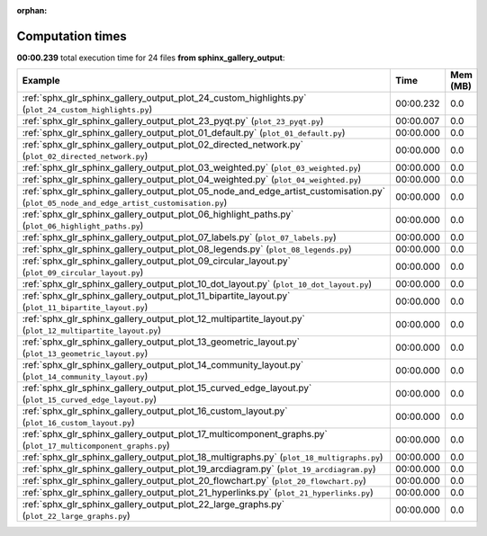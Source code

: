 
:orphan:

.. _sphx_glr_sphinx_gallery_output_sg_execution_times:


Computation times
=================
**00:00.239** total execution time for 24 files **from sphinx_gallery_output**:

.. container::

  .. raw:: html

    <style scoped>
    <link href="https://cdnjs.cloudflare.com/ajax/libs/twitter-bootstrap/5.3.0/css/bootstrap.min.css" rel="stylesheet" />
    <link href="https://cdn.datatables.net/1.13.6/css/dataTables.bootstrap5.min.css" rel="stylesheet" />
    </style>
    <script src="https://code.jquery.com/jquery-3.7.0.js"></script>
    <script src="https://cdn.datatables.net/1.13.6/js/jquery.dataTables.min.js"></script>
    <script src="https://cdn.datatables.net/1.13.6/js/dataTables.bootstrap5.min.js"></script>
    <script type="text/javascript" class="init">
    $(document).ready( function () {
        $('table.sg-datatable').DataTable({order: [[1, 'desc']]});
    } );
    </script>

  .. list-table::
   :header-rows: 1
   :class: table table-striped sg-datatable

   * - Example
     - Time
     - Mem (MB)
   * - :ref:`sphx_glr_sphinx_gallery_output_plot_24_custom_highlights.py` (``plot_24_custom_highlights.py``)
     - 00:00.232
     - 0.0
   * - :ref:`sphx_glr_sphinx_gallery_output_plot_23_pyqt.py` (``plot_23_pyqt.py``)
     - 00:00.007
     - 0.0
   * - :ref:`sphx_glr_sphinx_gallery_output_plot_01_default.py` (``plot_01_default.py``)
     - 00:00.000
     - 0.0
   * - :ref:`sphx_glr_sphinx_gallery_output_plot_02_directed_network.py` (``plot_02_directed_network.py``)
     - 00:00.000
     - 0.0
   * - :ref:`sphx_glr_sphinx_gallery_output_plot_03_weighted.py` (``plot_03_weighted.py``)
     - 00:00.000
     - 0.0
   * - :ref:`sphx_glr_sphinx_gallery_output_plot_04_weighted.py` (``plot_04_weighted.py``)
     - 00:00.000
     - 0.0
   * - :ref:`sphx_glr_sphinx_gallery_output_plot_05_node_and_edge_artist_customisation.py` (``plot_05_node_and_edge_artist_customisation.py``)
     - 00:00.000
     - 0.0
   * - :ref:`sphx_glr_sphinx_gallery_output_plot_06_highlight_paths.py` (``plot_06_highlight_paths.py``)
     - 00:00.000
     - 0.0
   * - :ref:`sphx_glr_sphinx_gallery_output_plot_07_labels.py` (``plot_07_labels.py``)
     - 00:00.000
     - 0.0
   * - :ref:`sphx_glr_sphinx_gallery_output_plot_08_legends.py` (``plot_08_legends.py``)
     - 00:00.000
     - 0.0
   * - :ref:`sphx_glr_sphinx_gallery_output_plot_09_circular_layout.py` (``plot_09_circular_layout.py``)
     - 00:00.000
     - 0.0
   * - :ref:`sphx_glr_sphinx_gallery_output_plot_10_dot_layout.py` (``plot_10_dot_layout.py``)
     - 00:00.000
     - 0.0
   * - :ref:`sphx_glr_sphinx_gallery_output_plot_11_bipartite_layout.py` (``plot_11_bipartite_layout.py``)
     - 00:00.000
     - 0.0
   * - :ref:`sphx_glr_sphinx_gallery_output_plot_12_multipartite_layout.py` (``plot_12_multipartite_layout.py``)
     - 00:00.000
     - 0.0
   * - :ref:`sphx_glr_sphinx_gallery_output_plot_13_geometric_layout.py` (``plot_13_geometric_layout.py``)
     - 00:00.000
     - 0.0
   * - :ref:`sphx_glr_sphinx_gallery_output_plot_14_community_layout.py` (``plot_14_community_layout.py``)
     - 00:00.000
     - 0.0
   * - :ref:`sphx_glr_sphinx_gallery_output_plot_15_curved_edge_layout.py` (``plot_15_curved_edge_layout.py``)
     - 00:00.000
     - 0.0
   * - :ref:`sphx_glr_sphinx_gallery_output_plot_16_custom_layout.py` (``plot_16_custom_layout.py``)
     - 00:00.000
     - 0.0
   * - :ref:`sphx_glr_sphinx_gallery_output_plot_17_multicomponent_graphs.py` (``plot_17_multicomponent_graphs.py``)
     - 00:00.000
     - 0.0
   * - :ref:`sphx_glr_sphinx_gallery_output_plot_18_multigraphs.py` (``plot_18_multigraphs.py``)
     - 00:00.000
     - 0.0
   * - :ref:`sphx_glr_sphinx_gallery_output_plot_19_arcdiagram.py` (``plot_19_arcdiagram.py``)
     - 00:00.000
     - 0.0
   * - :ref:`sphx_glr_sphinx_gallery_output_plot_20_flowchart.py` (``plot_20_flowchart.py``)
     - 00:00.000
     - 0.0
   * - :ref:`sphx_glr_sphinx_gallery_output_plot_21_hyperlinks.py` (``plot_21_hyperlinks.py``)
     - 00:00.000
     - 0.0
   * - :ref:`sphx_glr_sphinx_gallery_output_plot_22_large_graphs.py` (``plot_22_large_graphs.py``)
     - 00:00.000
     - 0.0
